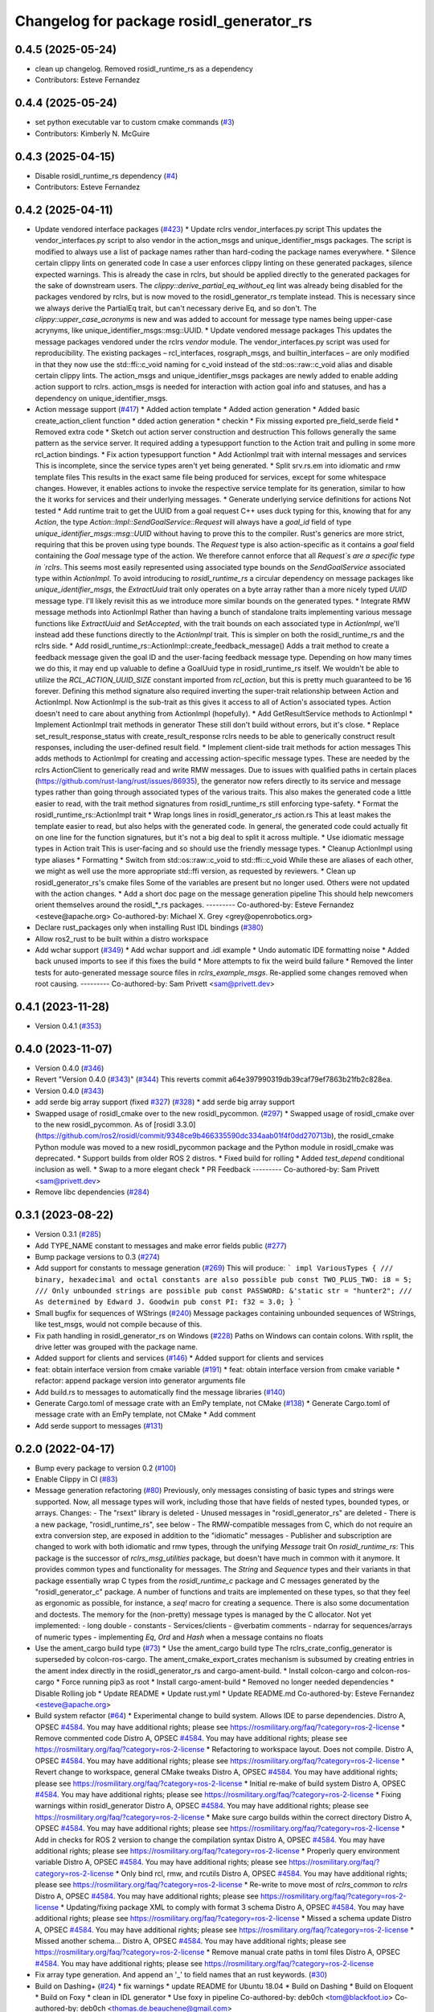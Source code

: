 ^^^^^^^^^^^^^^^^^^^^^^^^^^^^^^^^^^^^^^^^^
Changelog for package rosidl_generator_rs
^^^^^^^^^^^^^^^^^^^^^^^^^^^^^^^^^^^^^^^^^

0.4.5 (2025-05-24)
------------------
* clean up changelog. Removed rosidl_runtime_rs as a dependency
* Contributors: Esteve Fernandez

0.4.4 (2025-05-24)
------------------
* set python executable var to custom cmake commands (`#3 <https://github.com/ros2-rust/rosidl_rust/issues/3>`_)
* Contributors: Kimberly N. McGuire

0.4.3 (2025-04-15)
------------------
* Disable rosidl_runtime_rs dependency (`#4 <https://github.com/ros2-rust/rosidl_rust/issues/4>`_)
* Contributors: Esteve Fernandez

0.4.2 (2025-04-11)
------------------
* Update vendored interface packages (`#423 <https://github.com/ros2-rust/rosidl_rust/issues/423>`_)
  * Update rclrs vendor_interfaces.py script
  This updates the vendor_interfaces.py script to also vendor in the
  action_msgs and unique_identifier_msgs packages. The script is modified
  to always use a list of package names rather than hard-coding the
  package names everywhere.
  * Silence certain clippy lints on generated code
  In case a user enforces clippy linting on these generated packages,
  silence expected warnings. This is already the case in rclrs, but should
  be applied directly to the generated packages for the sake of downstream
  users.
  The `clippy::derive_partial_eq_without_eq` lint was already being
  disabled for the packages vendored by rclrs, but is now moved to the
  rosidl_generator_rs template instead. This is necessary since we always
  derive the PartialEq trait, but can't necessary derive Eq, and so don't.
  The `clippy::upper_case_acronyms` is new and was added to account for
  message type names being upper-case acrynyms, like
  unique_identifier_msgs::msg::UUID.
  * Update vendored message packages
  This updates the message packages vendored under the rclrs `vendor`
  module. The vendor_interfaces.py script was used for reproducibility.
  The existing packages – rcl_interfaces, rosgraph_msgs, and
  builtin_interfaces – are only modified in that they now use the
  std::ffi::c_void naming for c_void instead of the std::os::raw::c_void
  alias and disable certain clippy lints.
  The action_msgs and unique_identifier_msgs packages are newly added to
  enable adding action support to rclrs. action_msgs is needed for
  interaction with action goal info and statuses, and has a dependency on
  unique_identifier_msgs.
* Action message support (`#417 <https://github.com/ros2-rust/rosidl_rust/issues/417>`_)
  * Added action template
  * Added action generation
  * Added basic create_action_client function
  * dded action generation
  * checkin
  * Fix missing exported pre_field_serde field
  * Removed extra code
  * Sketch out action server construction and destruction
  This follows generally the same pattern as the service server. It
  required adding a typesupport function to the Action trait and pulling
  in some more rcl_action bindings.
  * Fix action typesupport function
  * Add ActionImpl trait with internal messages and services
  This is incomplete, since the service types aren't yet being generated.
  * Split srv.rs.em into idiomatic and rmw template files
  This results in the exact same file being produced for services,
  except for some whitespace changes. However, it enables actions to
  invoke the respective service template for its generation, similar to
  how the it works for services and their underlying messages.
  * Generate underlying service definitions for actions
  Not tested
  * Add runtime trait to get the UUID from a goal request
  C++ uses duck typing for this, knowing that for any `Action`, the type
  `Action::Impl::SendGoalService::Request` will always have a `goal_id`
  field of type `unique_identifier_msgs::msg::UUID` without having to
  prove this to the compiler. Rust's generics are more strict, requiring
  that this be proven using type bounds.
  The `Request` type is also action-specific as it contains a `goal` field
  containing the `Goal` message type of the action. We therefore cannot
  enforce that all `Request`s are a specific type in `rclrs`.
  This seems most easily represented using associated type bounds on the
  `SendGoalService` associated type within `ActionImpl`. To avoid
  introducing to `rosidl_runtime_rs` a circular dependency on message
  packages like `unique_identifier_msgs`, the `ExtractUuid` trait only
  operates on a byte array rather than a more nicely typed `UUID` message
  type.
  I'll likely revisit this as we introduce more similar bounds on the
  generated types.
  * Integrate RMW message methods into ActionImpl
  Rather than having a bunch of standalone traits implementing various
  message functions like `ExtractUuid` and `SetAccepted`, with the
  trait bounds on each associated type in `ActionImpl`, we'll instead add
  these functions directly to the `ActionImpl` trait. This is simpler on
  both the rosidl_runtime_rs and the rclrs side.
  * Add rosidl_runtime_rs::ActionImpl::create_feedback_message()
  Adds a trait method to create a feedback message given the goal ID and
  the user-facing feedback message type. Depending on how many times we do
  this, it may end up valuable to define a GoalUuid type in
  rosidl_runtime_rs itself. We wouldn't be able to utilize the
  `RCL_ACTION_UUID_SIZE` constant imported from `rcl_action`, but this is
  pretty much guaranteed to be 16 forever.
  Defining this method signature also required inverting the super-trait
  relationship between Action and ActionImpl. Now ActionImpl is the
  sub-trait as this gives it access to all of Action's associated types.
  Action doesn't need to care about anything from ActionImpl (hopefully).
  * Add GetResultService methods to ActionImpl
  * Implement ActionImpl trait methods in generator
  These still don't build without errors, but it's close.
  * Replace set_result_response_status with create_result_response
  rclrs needs to be able to generically construct result responses,
  including the user-defined result field.
  * Implement client-side trait methods for action messages
  This adds methods to ActionImpl for creating and accessing
  action-specific message types. These are needed by the rclrs
  ActionClient to generically read and write RMW messages.
  Due to issues with qualified paths in certain places
  (https://github.com/rust-lang/rust/issues/86935), the generator now
  refers directly to its service and message types rather than going
  through associated types of the various traits. This also makes the
  generated code a little easier to read, with the trait method signatures
  from rosidl_runtime_rs still enforcing type-safety.
  * Format the rosidl_runtime_rs::ActionImpl trait
  * Wrap longs lines in rosidl_generator_rs action.rs
  This at least makes the template easier to read, but also helps with the
  generated code. In general, the generated code could actually fit on one
  line for the function signatures, but it's not a big deal to split it
  across multiple.
  * Use idiomatic message types in Action trait
  This is user-facing and so should use the friendly message types.
  * Cleanup ActionImpl using type aliases
  * Formatting
  * Switch from std::os::raw::c_void to std::ffi::c_void
  While these are aliases of each other, we might as well use the more
  appropriate std::ffi version, as requested by reviewers.
  * Clean up rosidl_generator_rs's cmake files
  Some of the variables are present but no longer used. Others were not
  updated with the action changes.
  * Add a short doc page on the message generation pipeline
  This should help newcomers orient themselves around the rosidl\_*_rs
  packages.
  ---------
  Co-authored-by: Esteve Fernandez <esteve@apache.org>
  Co-authored-by: Michael X. Grey <grey@openrobotics.org>
* Declare rust_packages only when installing Rust IDL bindings (`#380 <https://github.com/ros2-rust/rosidl_rust/issues/380>`_)
* Allow ros2_rust to be built within a distro workspace
* Add wchar support (`#349 <https://github.com/ros2-rust/rosidl_rust/issues/349>`_)
  * Add wchar support and .idl example
  * Undo automatic IDE formatting noise
  * Added back unused imports to see if this fixes the build
  * More attempts to fix the weird build failure
  * Removed the linter tests for auto-generated message source files in `rclrs_example_msgs`. Re-applied some changes removed when root causing.
  ---------
  Co-authored-by: Sam Privett <sam@privett.dev>

0.4.1 (2023-11-28)
------------------
* Version 0.4.1 (`#353 <https://github.com/ros2-rust/rosidl_rust/issues/353>`_)

0.4.0 (2023-11-07)
------------------
* Version 0.4.0 (`#346 <https://github.com/ros2-rust/rosidl_rust/issues/346>`_)
* Revert "Version 0.4.0 (`#343 <https://github.com/ros2-rust/rosidl_rust/issues/343>`_)" (`#344 <https://github.com/ros2-rust/rosidl_rust/issues/344>`_)
  This reverts commit a64e397990319db39caf79ef7863b21fb2c828ea.
* Version 0.4.0 (`#343 <https://github.com/ros2-rust/rosidl_rust/issues/343>`_)
* add serde big array support (fixed `#327 <https://github.com/ros2-rust/rosidl_rust/issues/327>`_) (`#328 <https://github.com/ros2-rust/rosidl_rust/issues/328>`_)
  * add serde big array support
* Swapped usage of rosidl_cmake over to the new rosidl_pycommon. (`#297 <https://github.com/ros2-rust/rosidl_rust/issues/297>`_)
  * Swapped usage of rosidl_cmake over to the new rosidl_pycommon.
  As of [rosidl 3.3.0](https://github.com/ros2/rosidl/commit/9348ce9b466335590dc334aab01f4f0dd270713b), the rosidl_cmake Python module was moved to a new rosidl_pycommon package and the Python module in rosidl_cmake was deprecated.
  * Support builds from older ROS 2 distros.
  * Fixed build for rolling
  * Added `test_depend` conditional inclusion as well.
  * Swap to a more elegant check
  * PR Feedback
  ---------
  Co-authored-by: Sam Privett <sam@privett.dev>
* Remove libc dependencies (`#284 <https://github.com/ros2-rust/rosidl_rust/issues/284>`_)

0.3.1 (2023-08-22)
------------------
* Version 0.3.1 (`#285 <https://github.com/ros2-rust/rosidl_rust/issues/285>`_)
* Add TYPE_NAME constant to messages and make error fields public (`#277 <https://github.com/ros2-rust/rosidl_rust/issues/277>`_)
* Bump package versions to 0.3 (`#274 <https://github.com/ros2-rust/rosidl_rust/issues/274>`_)
* Add support for constants to message generation (`#269 <https://github.com/ros2-rust/rosidl_rust/issues/269>`_)
  This will produce:
  ```
  impl VariousTypes {
  /// binary, hexadecimal and octal constants are also possible
  pub const TWO_PLUS_TWO: i8 = 5;
  /// Only unbounded strings are possible
  pub const PASSWORD: &'static str = "hunter2";
  /// As determined by Edward J. Goodwin
  pub const PI: f32 = 3.0;
  }
  ```
* Small bugfix for sequences of WStrings (`#240 <https://github.com/ros2-rust/rosidl_rust/issues/240>`_)
  Message packages containing unbounded sequences of WStrings, like test_msgs, would not compile because of this.
* Fix path handling in rosidl_generator_rs on Windows (`#228 <https://github.com/ros2-rust/rosidl_rust/issues/228>`_)
  Paths on Windows can contain colons. With rsplit, the drive letter was
  grouped with the package name.
* Added support for clients and services (`#146 <https://github.com/ros2-rust/rosidl_rust/issues/146>`_)
  * Added support for clients and services
* feat: obtain interface version from cmake variable (`#191 <https://github.com/ros2-rust/rosidl_rust/issues/191>`_)
  * feat: obtain interface version from cmake variable
  * refactor: append package version into generator arguments file
* Add build.rs to messages to automatically find the message libraries (`#140 <https://github.com/ros2-rust/rosidl_rust/issues/140>`_)
* Generate Cargo.toml of message crate with an EmPy template, not CMake (`#138 <https://github.com/ros2-rust/rosidl_rust/issues/138>`_)
  * Generate Cargo.toml of message crate with an EmPy template, not CMake
  * Add comment
* Add serde support to messages (`#131 <https://github.com/ros2-rust/rosidl_rust/issues/131>`_)

0.2.0 (2022-04-17)
------------------
* Bump every package to version 0.2 (`#100 <https://github.com/ros2-rust/rosidl_rust/issues/100>`_)
* Enable Clippy in CI (`#83 <https://github.com/ros2-rust/rosidl_rust/issues/83>`_)
* Message generation refactoring (`#80 <https://github.com/ros2-rust/rosidl_rust/issues/80>`_)
  Previously, only messages consisting of basic types and strings were supported. Now, all message types will work, including those that have fields of nested types, bounded types, or arrays.
  Changes:
  - The "rsext" library is deleted
  - Unused messages in "rosidl_generator_rs" are deleted
  - There is a new package, "rosidl_runtime_rs", see below
  - The RMW-compatible messages from C, which do not require an extra conversion step, are exposed in addition to the "idiomatic" messages
  - Publisher and subscription are changed to work with both idiomatic and rmw types, through the unifying `Message` trait
  On `rosidl_runtime_rs`: This package is the successor of `rclrs_msg_utilities` package, but doesn't have much in common with it anymore.
  It provides common types and functionality for messages. The `String` and `Sequence` types and their variants in that package essentially wrap C types from the `rosidl_runtime_c` package and C messages generated by the "rosidl_generator_c" package.
  A number of functions and traits are implemented on these types, so that they feel as ergonomic as possible, for instance, a `seq!` macro for creating a sequence. There is also some documentation and doctests.
  The memory for the (non-pretty) message types is managed by the C allocator.
  Not yet implemented:
  - long double
  - constants
  - Services/clients
  - @verbatim comments
  - ndarray for sequences/arrays of numeric types
  - implementing `Eq`, `Ord` and `Hash` when a message contains no floats
* Use the ament_cargo build type (`#73 <https://github.com/ros2-rust/rosidl_rust/issues/73>`_)
  * Use the ament_cargo build type
  The rclrs_crate_config_generator is superseded by colcon-ros-cargo.
  The ament_cmake_export_crates mechanism is subsumed by creating entries in the ament index directly in the rosidl_generator_rs and cargo-ament-build.
  * Install colcon-cargo and colcon-ros-cargo
  * Force running pip3 as root
  * Install cargo-ament-build
  * Removed no longer needed dependencies
  * Disable Rolling job
  * Update README
  * Update rust.yml
  * Update README.md
  Co-authored-by: Esteve Fernandez <esteve@apache.org>
* Build system refactor (`#64 <https://github.com/ros2-rust/rosidl_rust/issues/64>`_)
  * Experimental change to build system.
  Allows IDE to parse dependencies.
  Distro A, OPSEC `#4584 <https://github.com/ros2-rust/rosidl_rust/issues/4584>`_. You may have additional rights; please see https://rosmilitary.org/faq/?category=ros-2-license
  * Remove commented code
  Distro A, OPSEC `#4584 <https://github.com/ros2-rust/rosidl_rust/issues/4584>`_. You may have additional rights; please see https://rosmilitary.org/faq/?category=ros-2-license
  * Refactoring to workspace layout. Does not compile.
  Distro A, OPSEC `#4584 <https://github.com/ros2-rust/rosidl_rust/issues/4584>`_. You may have additional rights; please see https://rosmilitary.org/faq/?category=ros-2-license
  * Revert change to workspace, general CMake tweaks
  Distro A, OPSEC `#4584 <https://github.com/ros2-rust/rosidl_rust/issues/4584>`_. You may have additional rights; please see https://rosmilitary.org/faq/?category=ros-2-license
  * Initial re-make of build system
  Distro A, OPSEC `#4584 <https://github.com/ros2-rust/rosidl_rust/issues/4584>`_. You may have additional rights; please see https://rosmilitary.org/faq/?category=ros-2-license
  * Fixing warnings within rosidl_generator
  Distro A, OPSEC `#4584 <https://github.com/ros2-rust/rosidl_rust/issues/4584>`_. You may have additional rights; please see https://rosmilitary.org/faq/?category=ros-2-license
  * Make sure cargo builds within the correct directory
  Distro A, OPSEC `#4584 <https://github.com/ros2-rust/rosidl_rust/issues/4584>`_. You may have additional rights; please see https://rosmilitary.org/faq/?category=ros-2-license
  * Add in checks for ROS 2 version to change
  the compilation syntax
  Distro A, OPSEC `#4584 <https://github.com/ros2-rust/rosidl_rust/issues/4584>`_. You may have additional rights; please see https://rosmilitary.org/faq/?category=ros-2-license
  * Properly query environment variable
  Distro A, OPSEC `#4584 <https://github.com/ros2-rust/rosidl_rust/issues/4584>`_. You may have additional rights; please see https://rosmilitary.org/faq/?category=ros-2-license
  * Only bind rcl, rmw, and rcutils
  Distro A, OPSEC `#4584 <https://github.com/ros2-rust/rosidl_rust/issues/4584>`_. You may have additional rights; please see https://rosmilitary.org/faq/?category=ros-2-license
  * Re-write to move most of `rclrs_common` to `rclrs`
  Distro A, OPSEC `#4584 <https://github.com/ros2-rust/rosidl_rust/issues/4584>`_. You may have additional rights; please see https://rosmilitary.org/faq/?category=ros-2-license
  * Updating/fixing package XML to comply with
  format 3 schema
  Distro A, OPSEC `#4584 <https://github.com/ros2-rust/rosidl_rust/issues/4584>`_. You may have additional rights; please see https://rosmilitary.org/faq/?category=ros-2-license
  * Missed a schema update
  Distro A, OPSEC `#4584 <https://github.com/ros2-rust/rosidl_rust/issues/4584>`_. You may have additional rights; please see https://rosmilitary.org/faq/?category=ros-2-license
  * Missed another schema...
  Distro A, OPSEC `#4584 <https://github.com/ros2-rust/rosidl_rust/issues/4584>`_. You may have additional rights; please see https://rosmilitary.org/faq/?category=ros-2-license
  * Remove manual crate paths in toml files
  Distro A, OPSEC `#4584 <https://github.com/ros2-rust/rosidl_rust/issues/4584>`_. You may have additional rights; please see https://rosmilitary.org/faq/?category=ros-2-license
* Fix array type generation. And append an '_' to field names that an rust keywords. (`#30 <https://github.com/ros2-rust/rosidl_rust/issues/30>`_)
* Build on Dashing+ (`#24 <https://github.com/ros2-rust/rosidl_rust/issues/24>`_)
  * fix warnings
  * update README for Ubuntu 18.04
  * Build on Dashing
  * Build on Eloquent
  * Build on Foxy
  * clean in IDL generator
  * Use foxy in pipeline
  Co-authored-by: deb0ch <tom@blackfoot.io>
  Co-authored-by: deb0ch <thomas.de.beauchene@gmail.com>
* Crystal and more (`#3 <https://github.com/ros2-rust/rosidl_rust/issues/3>`_)
  * nested messages working
  * fix array support
  * add rcl_sys
  * add author & fix compilation order
  * readme
  * format
  * fix clippy warnings
  * delete patch
  * remove leftover build.rs
  * fix authors
  * add qos support
  * add spin & change handle handling
  * clippy
  * edit readme
  * Update README.md
  * fix message generation issue
  * remove messages
  * fix fixed size nested array issue
  * delete unused files
  * reset authors
  * remove rcl_sys
  * remove remaining authors & revert readme
  * fix quickstart
  * fix fixed size array warning
  * add rosidl_defaults to repos
  * fix warnings with array generation
  * register the 'rosidl_generator_rs'
  * revert message generation to its initial state
  * add rcl build dependency to rclrs
  * move spin and spin_once from Node to rclrs
  * move publisher sleep at the end of the loop
  * re-add msg to rosidl_generator_rs
  * add TODO for publisher and subscription lifetime
* Initial implementation
* Contributors: Daisuke Nishimatsu, Esteve Fernandez, Fawdlstty, Grey, Gérald Lelong, Michael X. Grey, Nathan Wiebe Neufeldt, Nikolai Morin, Sam Privett, Tatsuro Sakaguchi, jhdcs, nnarain
